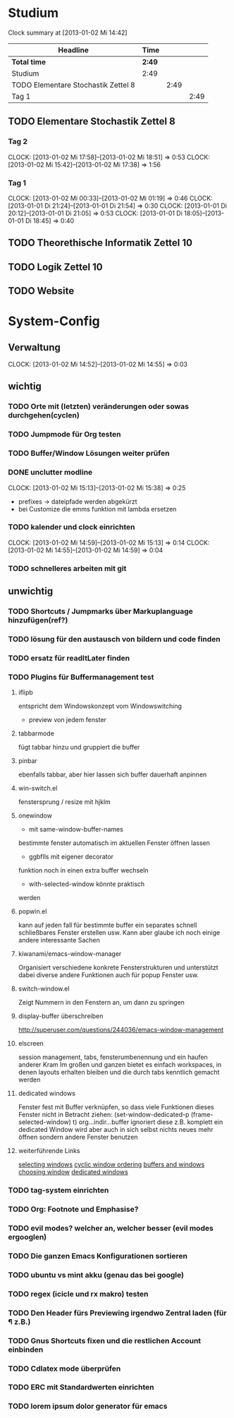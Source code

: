 * Studium
#+BEGIN: clocktable :maxlevel 3 :scope subtree
Clock summary at [2013-01-02 Mi 14:42]

| Headline                            | Time   |      |      |
|-------------------------------------+--------+------+------|
| *Total time*                        | *2:49* |      |      |
|-------------------------------------+--------+------+------|
| Studium                             | 2:49   |      |      |
| TODO Elementare Stochastik Zettel 8 |        | 2:49 |      |
| Tag 1                               |        |      | 2:49 |
#+END:

** TODO Elementare Stochastik Zettel 8
*** Tag 2
    CLOCK: [2013-01-02 Mi 17:58]--[2013-01-02 Mi 18:51] =>  0:53
    CLOCK: [2013-01-02 Mi 15:42]--[2013-01-02 Mi 17:38] =>  1:56
    :PROPERTIES:
    :Effort:   4:00
    :END:
    
*** Tag 1
    CLOCK: [2013-01-02 Mi 00:33]--[2013-01-02 Mi 01:19] =>  0:46
    CLOCK: [2013-01-01 Di 21:24]--[2013-01-01 Di 21:54] =>  0:30
    CLOCK: [2013-01-01 Di 20:12]--[2013-01-01 Di 21:05] =>  0:53
    CLOCK: [2013-01-01 Di 18:05]--[2013-01-01 Di 18:45] =>  0:40

** TODO Theorethische Informatik Zettel 10
** TODO Logik Zettel 10
** TODO Website

* System-Config
** Verwaltung
   CLOCK: [2013-01-02 Mi 14:52]--[2013-01-02 Mi 14:55] =>  0:03
** wichtig
*** TODO Orte mit (letzten) veränderungen oder sowas durchgehen(cyclen)
*** TODO Jumpmode für Org testen
*** TODO Buffer/Window Lösungen weiter prüfen 
*** DONE unclutter modline
    CLOCK: [2013-01-02 Mi 15:13]--[2013-01-02 Mi 15:38] => 0:25
    - prefixes -> dateipfade werden abgekürzt
    - bei Customize die emms funktion mit lambda ersetzen
*** TODO kalender und clock einrichten
    CLOCK: [2013-01-02 Mi 14:59]--[2013-01-02 Mi 15:13] =>  0:14
    CLOCK: [2013-01-02 Mi 14:55]--[2013-01-02 Mi 14:59] =>  0:04
*** TODO schnelleres arbeiten mit git
** unwichtig
*** TODO Shortcuts / Jumpmarks über Markuplanguage hinzufügen(ref?)
*** TODO lösung für den austausch von bildern und code finden
*** TODO ersatz für readItLater finden
*** TODO Plugins für Buffermanagement test
**** iflipb
entspricht dem Windowskonzept
vom Windowswitching
+ preview von jedem fenster
**** tabbarmode
fügt tabbar hinzu und
gruppiert die buffer
**** pinbar
ebenfalls tabbar, aber hier lassen
sich buffer dauerhaft anpinnen
**** win-switch.el
fenstersprung / resize
mit hjklm
**** onewindow
- mit same-window-buffer-names
bestimmte fenster automatisch im
aktuellen Fenster öffnen lassen
- ggbflls mit eigener decorator
funktion noch in einen extra 
buffer wechseln 
- with-selected-window könnte praktisch
werden
**** popwin.el
kann auf jeden fall für bestimmte
buffer ein separates schnell schließbares
Fenster erstellen usw.
Kann aber glaube ich noch einige andere
interessante Sachen
**** kiwanami/emacs-window-manager
Organisiert verschiedene konkrete 
Fensterstrukturen und unterstützt dabei
diverse andere Funktionen auch für popup
Fenster usw.
**** switch-window.el
Zeigt Nummern in den Fenstern an,
um dann zu springen
**** display-buffer überschreiben
http://superuser.com/questions/244036/emacs-window-management
**** elscreen
session management, tabs,
fensterumbenennung und ein haufen
anderer Kram
Im großen und ganzen bietet es einfach workspaces, 
in denen layouts erhalten bleiben und die durch tabs
kenntlich gemacht werden
**** dedicated windows
Fenster fest mit Buffer verknüpfen, so
dass viele Funktionen dieses Fenster nicht
in Betracht ziehen:
(set-window-dedicated-p (frame-selected-window) t)
org...indir...buffer ignoriert diese z.B.
komplett
ein dedicated Window wird aber auch in sich selbst
nichts neues mehr öffnen sondern andere Fenster
benutzen
**** weiterführende Links
[[http://www.gnu.org/software/emacs/manual/html_node/elisp/Selecting-Windows.html#Selecting-Windows][selecting windows]]
[[http://www.gnu.org/software/emacs/manual/html_node/elisp/Cyclic-Window-Ordering.html#Cyclic-Window-Ordering][cyclic window ordering]]
[[http://www.gnu.org/software/emacs/manual/html_node/elisp/Buffers-and-Windows.html][buffers and windows]]
[[http://www.gnu.org/software/emacs/manual/html_node/elisp/Choosing-Window.html#Choosing-Window][choosing window]]
[[http://www.gnu.org/software/emacs/manual/html_node/elisp/Dedicated-Windows.html][dedicated windows]]
*** TODO tag-system einrichten
*** TODO Org: Footnote und Emphasise?
*** TODO evil modes? welcher an, welcher besser (evil modes ergooglen)
*** TODO Die ganzen Emacs Konfigurationen sortieren
*** TODO ubuntu vs mint akku (genau das bei google)
*** TODO regex (icicle und rx makro) testen
*** TODO Den Header fürs Previewing irgendwo Zentral laden (für \P z.B.)
*** TODO Gnus Shortcuts fixen und die restlichen Account einbinden
*** TODO Cdlatex mode überprüfen
*** TODO ERC mit Standardwerten einrichten
*** TODO lorem ipsum dolor generator für emacs
